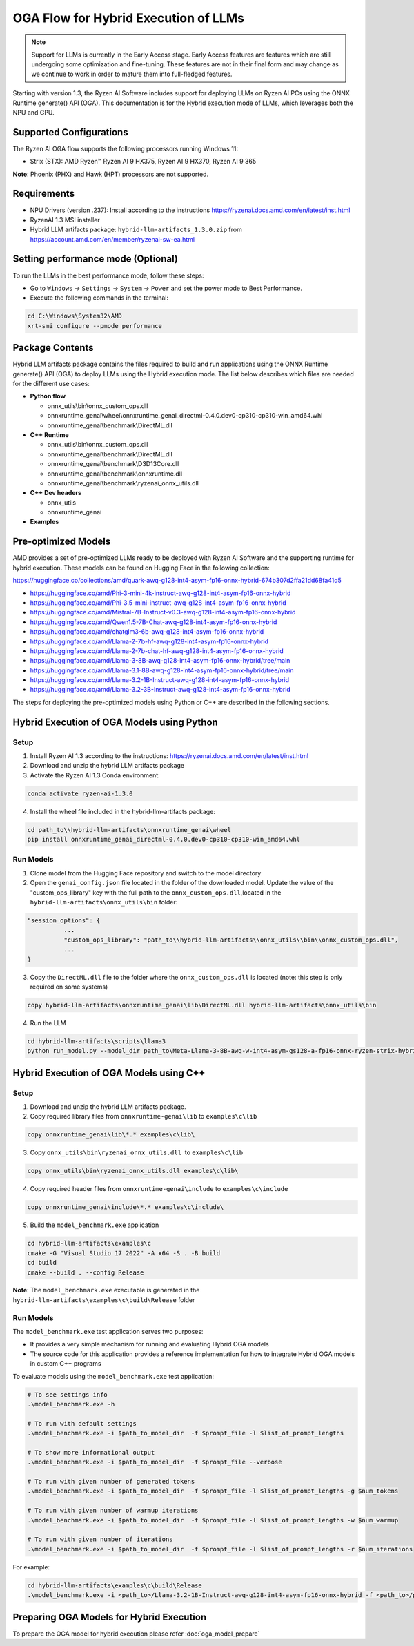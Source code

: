 #####################################
OGA Flow for Hybrid Execution of LLMs
#####################################

.. note::
   
   Support for LLMs is currently in the Early Access stage. Early Access features are features which are still undergoing some optimization and fine-tuning. These features are not in their final form and may change as we continue to work in order to mature them into full-fledged features.

Starting with version 1.3, the Ryzen AI Software includes support for deploying LLMs on Ryzen AI PCs using the ONNX Runtime generate() API (OGA). This documentation is for the Hybrid execution mode of LLMs, which leverages both the NPU and GPU.

Supported Configurations
~~~~~~~~~~~~~~~~~~~~~~~~

The Ryzen AI OGA flow supports the following processors running Windows 11:

- Strix (STX): AMD Ryzen™ Ryzen AI 9 HX375, Ryzen AI 9 HX370, Ryzen AI 9 365

**Note**: Phoenix (PHX) and Hawk (HPT) processors are not supported.

Requirements
~~~~~~~~~~~~
- NPU Drivers (version .237): Install according to the instructions https://ryzenai.docs.amd.com/en/latest/inst.html
- RyzenAI 1.3 MSI installer
- Hybrid LLM artifacts package: ``hybrid-llm-artifacts_1.3.0.zip`` from https://account.amd.com/en/member/ryzenai-sw-ea.html 

Setting performance mode (Optional)
~~~~~~~~~~~~~~~~~~~~~~~~~~~~~~~~~~~

To run the LLMs in the best performance mode, follow these steps:

- Go to ``Windows`` → ``Settings`` → ``System`` → ``Power`` and set the power mode to Best Performance.
- Execute the following commands in the terminal:

.. code-block::

   cd C:\Windows\System32\AMD
   xrt-smi configure --pmode performance

Package Contents
~~~~~~~~~~~~~~~~

Hybrid LLM artifacts package contains the files required to build and run applications using the ONNX Runtime generate() API (OGA) to deploy LLMs using the Hybrid execution mode. The list below describes which files are needed for the different use cases:

- **Python flow**

  - onnx_utils\\bin\\onnx_custom_ops.dll
  - onnxruntime_genai\\wheel\\onnxruntime_genai_directml-0.4.0.dev0-cp310-cp310-win_amd64.whl
  - onnxruntime_genai\\benchmark\\DirectML.dll
- **C++ Runtime**

  - onnx_utils\\bin\\onnx_custom_ops.dll
  - onnxruntime_genai\\benchmark\\DirectML.dll
  - onnxruntime_genai\\benchmark\\D3D13Core.dll
  - onnxruntime_genai\\benchmark\\onnxruntime.dll
  - onnxruntime_genai\\benchmark\\ryzenai_onnx_utils.dll
- **C++ Dev headers**

  - onnx_utils
  - onnxruntime_genai
- **Examples**

Pre-optimized Models
~~~~~~~~~~~~~~~~~~~~

AMD provides a set of pre-optimized LLMs ready to be deployed with Ryzen AI Software and the supporting runtime for hybrid execution. These models can be found on Hugging Face in the following collection:

https://huggingface.co/collections/amd/quark-awq-g128-int4-asym-fp16-onnx-hybrid-674b307d2ffa21dd68fa41d5

- https://huggingface.co/amd/Phi-3-mini-4k-instruct-awq-g128-int4-asym-fp16-onnx-hybrid
- https://huggingface.co/amd/Phi-3.5-mini-instruct-awq-g128-int4-asym-fp16-onnx-hybrid
- https://huggingface.co/amd/Mistral-7B-Instruct-v0.3-awq-g128-int4-asym-fp16-onnx-hybrid
- https://huggingface.co/amd/Qwen1.5-7B-Chat-awq-g128-int4-asym-fp16-onnx-hybrid
- https://huggingface.co/amd/chatglm3-6b-awq-g128-int4-asym-fp16-onnx-hybrid
- https://huggingface.co/amd/Llama-2-7b-hf-awq-g128-int4-asym-fp16-onnx-hybrid
- https://huggingface.co/amd/Llama-2-7b-chat-hf-awq-g128-int4-asym-fp16-onnx-hybrid
- https://huggingface.co/amd/Llama-3-8B-awq-g128-int4-asym-fp16-onnx-hybrid/tree/main
- https://huggingface.co/amd/Llama-3.1-8B-awq-g128-int4-asym-fp16-onnx-hybrid/tree/main
- https://huggingface.co/amd/Llama-3.2-1B-Instruct-awq-g128-int4-asym-fp16-onnx-hybrid
- https://huggingface.co/amd/Llama-3.2-3B-Instruct-awq-g128-int4-asym-fp16-onnx-hybrid

The steps for deploying the pre-optimized models using Python or C++ are described in the following sections.

Hybrid Execution of OGA Models using Python
~~~~~~~~~~~~~~~~~~~~~~~~~~~~~~~~~~~~~~~~~~~

Setup
@@@@@

1. Install Ryzen AI 1.3 according to the instructions: https://ryzenai.docs.amd.com/en/latest/inst.html

2. Download and unzip the hybrid LLM artifacts package 

3. Activate the Ryzen AI 1.3 Conda environment:

.. code-block:: 
    
    conda activate ryzen-ai-1.3.0

4. Install the wheel file included in the hybrid-llm-artifacts package:  

.. code-block::
  
       cd path_to\\hybrid-llm-artifacts\onnxruntime_genai\wheel
       pip install onnxruntime_genai_directml-0.4.0.dev0-cp310-cp310-win_amd64.whl

Run Models
@@@@@@@@@@

1. Clone model from the Hugging Face repository and switch to the model directory

2. Open the ``genai_config.json`` file located in the folder of the downloaded model. Update the value of the "custom_ops_library" key with the full path to the ``onnx_custom_ops.dll``,located in the ``hybrid-llm-artifacts\onnx_utils\bin`` folder:  

.. code-block::
  
      "session_options": {
                ...
                "custom_ops_library": "path_to\\hybrid-llm-artifacts\\onnx_utils\\bin\\onnx_custom_ops.dll",
                ...
      }

3. Copy the ``DirectML.dll`` file to the folder where the ``onnx_custom_ops.dll`` is located (note: this step is only required on some systems)

.. code-block::
  
       copy hybrid-llm-artifacts\onnxruntime_genai\lib\DirectML.dll hybrid-llm-artifacts\onnx_utils\bin

4. Run the LLM 

.. code-block::

     cd hybrid-llm-artifacts\scripts\llama3
     python run_model.py --model_dir path_to\Meta-Llama-3-8B-awq-w-int4-asym-gs128-a-fp16-onnx-ryzen-strix-hybrid

Hybrid Execution of OGA Models using C++
~~~~~~~~~~~~~~~~~~~~~~~~~~~~~~~~~~~~~~~~

Setup
@@@@@

1. Download and unzip the hybrid LLM artifacts package.

2. Copy required library files from ``onnxruntime-genai\lib`` to ``examples\c\lib`` 

.. code-block::

    copy onnxruntime_genai\lib\*.* examples\c\lib\

3. Copy ``onnx_utils\bin\ryzenai_onnx_utils.dll``  to ``examples\c\lib`` 

.. code-block::

    copy onnx_utils\bin\ryzenai_onnx_utils.dll examples\c\lib\

4. Copy required header files from ``onnxruntime-genai\include`` to ``examples\c\include``

.. code-block::

     copy onnxruntime_genai\include\*.* examples\c\include\

5. Build the ``model_benchmark.exe`` application

.. code-block::

     cd hybrid-llm-artifacts\examples\c
     cmake -G "Visual Studio 17 2022" -A x64 -S . -B build
     cd build
     cmake --build . --config Release

**Note**: The ``model_benchmark.exe`` executable is generated in the ``hybrid-llm-artifacts\examples\c\build\Release`` folder

Run Models
@@@@@@@@@@

The ``model_benchmark.exe`` test application serves two purposes:

- It provides a very simple mechanism for running and evaluating Hybrid OGA models
- The source code for this application provides a reference implementation for how to integrate Hybrid OGA models in custom C++ programs

To evaluate models using the ``model_benchmark.exe`` test application:

.. code-block::

     # To see settings info
     .\model_benchmark.exe -h

     # To run with default settings
     .\model_benchmark.exe -i $path_to_model_dir  -f $prompt_file -l $list_of_prompt_lengths
 
     # To show more informational output
     .\model_benchmark.exe -i $path_to_model_dir  -f $prompt_file --verbose

     # To run with given number of generated tokens
     .\model_benchmark.exe -i $path_to_model_dir  -f $prompt_file -l $list_of_prompt_lengths -g $num_tokens

     # To run with given number of warmup iterations
     .\model_benchmark.exe -i $path_to_model_dir  -f $prompt_file -l $list_of_prompt_lengths -w $num_warmup

     # To run with given number of iterations
     .\model_benchmark.exe -i $path_to_model_dir  -f $prompt_file -l $list_of_prompt_lengths -r $num_iterations

For example:

.. code-block::
  
     cd hybrid-llm-artifacts\examples\c\build\Release
     .\model_benchmark.exe -i <path_to>/Llama-3.2-1B-Instruct-awq-g128-int4-asym-fp16-onnx-hybrid -f <path_to>/prompt.txt -l "128, 256, 512, 1024, 2048" --verbose

 


Preparing OGA Models for Hybrid Execution
~~~~~~~~~~~~~~~~~~~~~~~~~~~~~~~~~~~~~~~~~

To prepare the OGA model for hybrid execution please refer :doc:`oga_model_prepare`


